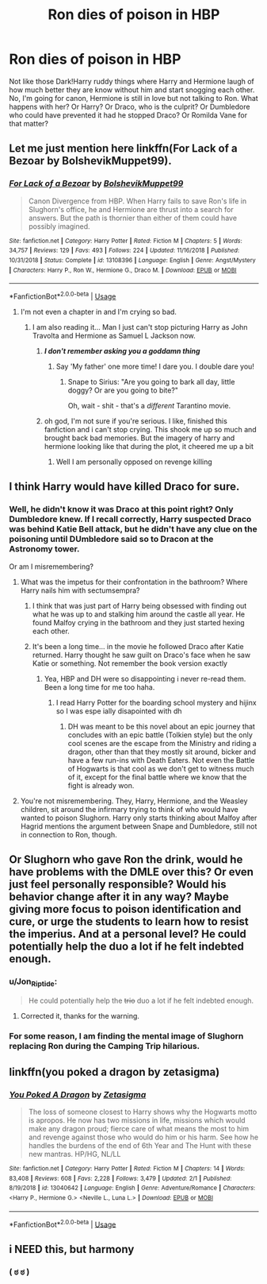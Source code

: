 #+TITLE: Ron dies of poison in HBP

* Ron dies of poison in HBP
:PROPERTIES:
:Author: Jon_Riptide
:Score: 41
:DateUnix: 1595539640.0
:DateShort: 2020-Jul-24
:FlairText: Prompt
:END:
Not like those Dark!Harry ruddy things where Harry and Hermione laugh of how much better they are know without him and start snogging each other. No, I'm going for canon, Hermione is still in love but not talking to Ron. What happens with her? Or Harry? Or Draco, who is the culprit? Or Dumbledore who could have prevented it had he stopped Draco? Or Romilda Vane for that matter?


** Let me just mention here linkffn(For Lack of a Bezoar by BolshevikMuppet99).
:PROPERTIES:
:Author: ceplma
:Score: 42
:DateUnix: 1595540514.0
:DateShort: 2020-Jul-24
:END:

*** [[https://www.fanfiction.net/s/13108396/1/][*/For Lack of a Bezoar/*]] by [[https://www.fanfiction.net/u/10461539/BolshevikMuppet99][/BolshevikMuppet99/]]

#+begin_quote
  Canon Divergence from HBP. When Harry fails to save Ron's life in Slughorn's office, he and Hermione are thrust into a search for answers. But the path is thornier than either of them could have possibly imagined.
#+end_quote

^{/Site/:} ^{fanfiction.net} ^{*|*} ^{/Category/:} ^{Harry} ^{Potter} ^{*|*} ^{/Rated/:} ^{Fiction} ^{M} ^{*|*} ^{/Chapters/:} ^{5} ^{*|*} ^{/Words/:} ^{34,757} ^{*|*} ^{/Reviews/:} ^{129} ^{*|*} ^{/Favs/:} ^{493} ^{*|*} ^{/Follows/:} ^{224} ^{*|*} ^{/Updated/:} ^{11/16/2018} ^{*|*} ^{/Published/:} ^{10/31/2018} ^{*|*} ^{/Status/:} ^{Complete} ^{*|*} ^{/id/:} ^{13108396} ^{*|*} ^{/Language/:} ^{English} ^{*|*} ^{/Genre/:} ^{Angst/Mystery} ^{*|*} ^{/Characters/:} ^{Harry} ^{P.,} ^{Ron} ^{W.,} ^{Hermione} ^{G.,} ^{Draco} ^{M.} ^{*|*} ^{/Download/:} ^{[[http://www.ff2ebook.com/old/ffn-bot/index.php?id=13108396&source=ff&filetype=epub][EPUB]]} ^{or} ^{[[http://www.ff2ebook.com/old/ffn-bot/index.php?id=13108396&source=ff&filetype=mobi][MOBI]]}

--------------

*FanfictionBot*^{2.0.0-beta} | [[https://github.com/tusing/reddit-ffn-bot/wiki/Usage][Usage]]
:PROPERTIES:
:Author: FanfictionBot
:Score: 13
:DateUnix: 1595540538.0
:DateShort: 2020-Jul-24
:END:

**** I'm not even a chapter in and I'm crying so bad.
:PROPERTIES:
:Author: iamA_ShiningSolo
:Score: 13
:DateUnix: 1595545048.0
:DateShort: 2020-Jul-24
:END:

***** I am also reading it... Man I just can't stop picturing Harry as John Travolta and Hermione as Samuel L Jackson now.
:PROPERTIES:
:Author: Jon_Riptide
:Score: 8
:DateUnix: 1595547998.0
:DateShort: 2020-Jul-24
:END:

****** */I don't remember asking you a goddamn thing/*
:PROPERTIES:
:Author: MolochDhalgren
:Score: 4
:DateUnix: 1595568684.0
:DateShort: 2020-Jul-24
:END:

******* Say 'My father' one more time! I dare you. I double dare you!
:PROPERTIES:
:Author: streakermaximus
:Score: 4
:DateUnix: 1595569642.0
:DateShort: 2020-Jul-24
:END:

******** Snape to Sirius: "Are you going to bark all day, little doggy? Or are you going to bite?"

Oh, wait - shit - that's a /different/ Tarantino movie.
:PROPERTIES:
:Author: MolochDhalgren
:Score: 3
:DateUnix: 1595570352.0
:DateShort: 2020-Jul-24
:END:


****** oh god, I'm not sure if you're serious. I like, finished this fanfiction and i can't stop crying. This shook me up so much and brought back bad memories. But the imagery of harry and hermione looking like that during the plot, it cheered me up a bit
:PROPERTIES:
:Author: iamA_ShiningSolo
:Score: 3
:DateUnix: 1595552104.0
:DateShort: 2020-Jul-24
:END:

******* Well I am personally opposed on revenge killing
:PROPERTIES:
:Author: Jon_Riptide
:Score: 0
:DateUnix: 1595552507.0
:DateShort: 2020-Jul-24
:END:


** I think Harry would have killed Draco for sure.
:PROPERTIES:
:Score: 30
:DateUnix: 1595540084.0
:DateShort: 2020-Jul-24
:END:

*** Well, he didn't know it was Draco at this point right? Only Dumbledore knew. If I recall correctly, Harry suspected Draco was behind Katie Bell attack, but he didn't have any clue on the poisoning until DUmbledore said so to Dracon at the Astronomy tower.

Or am I misremembering?
:PROPERTIES:
:Author: Jon_Riptide
:Score: 19
:DateUnix: 1595540335.0
:DateShort: 2020-Jul-24
:END:

**** What was the impetus for their confrontation in the bathroom? Where Harry nails him with sectumsempra?
:PROPERTIES:
:Score: 15
:DateUnix: 1595540378.0
:DateShort: 2020-Jul-24
:END:

***** I think that was just part of Harry being obsessed with finding out what he was up to and stalking him around the castle all year. He found Malfoy crying in the bathroom and they just started hexing each other.
:PROPERTIES:
:Author: NellOhEll
:Score: 11
:DateUnix: 1595544147.0
:DateShort: 2020-Jul-24
:END:


***** It's been a long time... in the movie he followed Draco after Katie returned. Harry thought he saw guilt on Draco's face when he saw Katie or something. Not remember the book version exactly
:PROPERTIES:
:Author: Jon_Riptide
:Score: 6
:DateUnix: 1595540885.0
:DateShort: 2020-Jul-24
:END:

****** Yea, HBP and DH were so disappointing i never re-read them. Been a long time for me too haha.
:PROPERTIES:
:Score: 1
:DateUnix: 1595541034.0
:DateShort: 2020-Jul-24
:END:

******* I read Harry Potter for the boarding school mystery and hijinx so I was espe ially disapointed with dh
:PROPERTIES:
:Author: brassbirch
:Score: 1
:DateUnix: 1595547075.0
:DateShort: 2020-Jul-24
:END:

******** DH was meant to be this novel about an epic journey that concludes with an epic battle (Tolkien style) but the only cool scenes are the escape from the Ministry and riding a dragon, other than that they mostly sit around, bicker and have a few run-ins with Death Eaters. Not even the Battle of Hogwarts is that cool as we don't get to witness much of it, except for the final battle where we know that the fight is already won.
:PROPERTIES:
:Author: I_love_DPs
:Score: 5
:DateUnix: 1595547983.0
:DateShort: 2020-Jul-24
:END:


**** You're not misremembering. They, Harry, Hermione, and the Weasley children, sit around the infirmary trying to think of who would have wanted to poison Slughorn. Harry only starts thinking about Malfoy after Hagrid mentions the argument between Snape and Dumbledore, still not in connection to Ron, though.
:PROPERTIES:
:Author: Ash_Lestrange
:Score: 10
:DateUnix: 1595541364.0
:DateShort: 2020-Jul-24
:END:


** Or Slughorn who gave Ron the drink, would he have problems with the DMLE over this? Or even just feel personally responsible? Would his behavior change after it in any way? Maybe giving more focus to poison identification and cure, or urge the students to learn how to resist the imperius. And at a personal level? He could potentially help the duo a lot if he felt indebted enough.
:PROPERTIES:
:Author: JOKERRule
:Score: 5
:DateUnix: 1595551105.0
:DateShort: 2020-Jul-24
:END:

*** u/Jon_Riptide:
#+begin_quote
  He could potentially help the +trio+ duo a lot if he felt indebted enough.
#+end_quote
:PROPERTIES:
:Author: Jon_Riptide
:Score: 6
:DateUnix: 1595551978.0
:DateShort: 2020-Jul-24
:END:

**** Corrected it, thanks for the warning.
:PROPERTIES:
:Author: JOKERRule
:Score: 1
:DateUnix: 1595554996.0
:DateShort: 2020-Jul-24
:END:


*** For some reason, I am finding the mental image of Slughorn replacing Ron during the Camping Trip hilarious.
:PROPERTIES:
:Author: turbinicarpus
:Score: 5
:DateUnix: 1595582684.0
:DateShort: 2020-Jul-24
:END:


** linkffn(you poked a dragon by zetasigma)
:PROPERTIES:
:Author: anontarg
:Score: 5
:DateUnix: 1595598724.0
:DateShort: 2020-Jul-24
:END:

*** [[https://www.fanfiction.net/s/13040642/1/][*/You Poked A Dragon/*]] by [[https://www.fanfiction.net/u/10150210/Zetasigma][/Zetasigma/]]

#+begin_quote
  The loss of someone closest to Harry shows why the Hogwarts motto is apropos. He now has two missions in life, missions which would make any dragon proud; fierce care of what means the most to him and revenge against those who would do him or his harm. See how he handles the burdens of the end of 6th Year and The Hunt with these new mantras. HP/HG, NL/LL
#+end_quote

^{/Site/:} ^{fanfiction.net} ^{*|*} ^{/Category/:} ^{Harry} ^{Potter} ^{*|*} ^{/Rated/:} ^{Fiction} ^{M} ^{*|*} ^{/Chapters/:} ^{14} ^{*|*} ^{/Words/:} ^{83,408} ^{*|*} ^{/Reviews/:} ^{608} ^{*|*} ^{/Favs/:} ^{2,228} ^{*|*} ^{/Follows/:} ^{3,479} ^{*|*} ^{/Updated/:} ^{2/1} ^{*|*} ^{/Published/:} ^{8/19/2018} ^{*|*} ^{/id/:} ^{13040642} ^{*|*} ^{/Language/:} ^{English} ^{*|*} ^{/Genre/:} ^{Adventure/Romance} ^{*|*} ^{/Characters/:} ^{<Harry} ^{P.,} ^{Hermione} ^{G.>} ^{<Neville} ^{L.,} ^{Luna} ^{L.>} ^{*|*} ^{/Download/:} ^{[[http://www.ff2ebook.com/old/ffn-bot/index.php?id=13040642&source=ff&filetype=epub][EPUB]]} ^{or} ^{[[http://www.ff2ebook.com/old/ffn-bot/index.php?id=13040642&source=ff&filetype=mobi][MOBI]]}

--------------

*FanfictionBot*^{2.0.0-beta} | [[https://github.com/tusing/reddit-ffn-bot/wiki/Usage][Usage]]
:PROPERTIES:
:Author: FanfictionBot
:Score: 2
:DateUnix: 1595598751.0
:DateShort: 2020-Jul-24
:END:


** i NEED this, but harmony
:PROPERTIES:
:Author: patriot_man69420
:Score: -1
:DateUnix: 1595552235.0
:DateShort: 2020-Jul-24
:END:

*** ( ಠ ಠ )
:PROPERTIES:
:Author: Jon_Riptide
:Score: 5
:DateUnix: 1595556731.0
:DateShort: 2020-Jul-24
:END:
